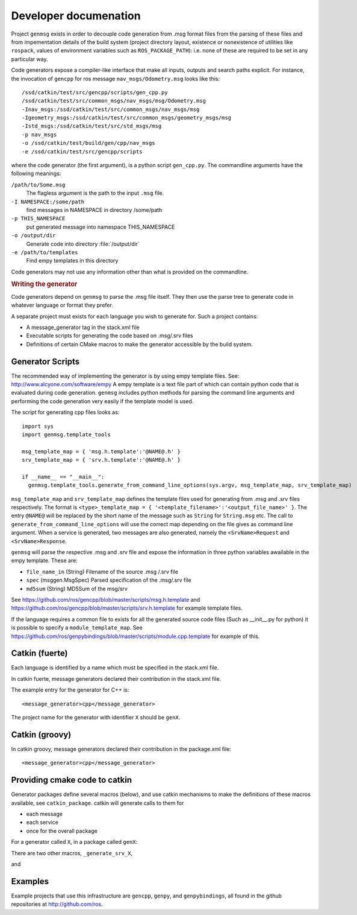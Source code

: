 Developer documenation
======================

Project ``genmsg`` exists in order to decouple code generation from
.msg format files from the parsing of these files and from
impementation details of the build system (project directory layout,
existence or nonexistence of utilities like ``rospack``, values of
environment variables such as ``ROS_PACKAGE_PATH``): i.e. none of
these are required to be set in any particular way.

Code generators expose a compiler-like interface that make all inputs,
outputs and search paths explicit.  For instance, the invocation of
``gencpp`` for ros message ``nav_msgs/Odometry.msg`` looks like this::

  /ssd/catkin/test/src/gencpp/scripts/gen_cpp.py
  /ssd/catkin/test/src/common_msgs/nav_msgs/msg/Odometry.msg
  -Inav_msgs:/ssd/catkin/test/src/common_msgs/nav_msgs/msg
  -Igeometry_msgs:/ssd/catkin/test/src/common_msgs/geometry_msgs/msg
  -Istd_msgs:/ssd/catkin/test/src/std_msgs/msg
  -p nav_msgs
  -o /ssd/catkin/test/build/gen/cpp/nav_msgs
  -e /ssd/catkin/test/src/gencpp/scripts

where the code generator (the first argument), is a python script
``gen_cpp.py``.  The commandline arguments have the following
meanings:

``/path/to/Some.msg``
     The flagless argument is the path to the
     input ``.msg`` file.

``-I NAMESPACE:/some/path``
     find messages in NAMESPACE in directory /some/path

``-p THIS_NAMESPACE``
     put generated message into namespace THIS_NAMESPACE

``-o /output/dir``
     Generate code into directory :file:`/output/dir`

``-e /path/to/templates``
     Find empy templates in this directory


Code generators may not use any information other than what is
provided on the commandline.


.. rubric:: Writing the generator

Code generators depend on ``genmsg`` to parse the .msg file itself.
They then use the parse tree to generate code in whatever language or
format they prefer.

A separate project must exists for each language you wish to generate for.
Such a project contains:

* A message_generator tag in the stack.xml file
* Executable scripts for generating the code based on .msg/.srv files
* Definitions of certain CMake macros to make the generator accessible by the build system.

Generator Scripts
~~~~~~~~~~~~~~~~~

The recommended way of implementing the generator is by using empy
template files. See: http://www.alcyone.com/software/empy A empy
template is a text file part of which can contain python code that is
evaluated during code generation.  ``genmsg`` includes python methods
for parsing the command line arguments and performing the code
generation very easily if the template model is used.

The script for generating cpp files looks as::

  import sys
  import genmsg.template_tools

  msg_template_map = { 'msg.h.template':'@NAME@.h' }
  srv_template_map = { 'srv.h.template':'@NAME@.h' }

  if __name__ == "__main__":
    genmsg.template_tools.generate_from_command_line_options(sys.argv, msg_template_map, srv_template_map)

``msg_template_map`` and ``srv_template_map`` defines the template
files used for generating from .msg and .srv files respectively.  The
format is ``<type>_template_map = {
'<template_filename>':'<output_file_name>' }``.  The entry ``@NAME@``
will be replaced by the short name of the message such as ``String``
for ``String.msg`` etc.  The call to
``generate_from_command_line_options`` will use the correct map
depending on the file gives as command line argument.  When a service
is generated, two messages are also generated, namely the
``<SrvName>Request`` and ``<SrvName>Response``.

``genmsg`` will parse the respective .msg and .srv file and expose the
information in three python variables awailable in the empy template.
These are:

* ``file_name_in`` (String) Filename of the source .msg /.srv file
* ``spec`` (msggen.MsgSpec) Parsed specification of the .msg/.srv file
* ``md5sum`` (String) MD5Sum of the msg/srv

See https://github.com/ros/gencpp/blob/master/scripts/msg.h.template
and https://github.com/ros/gencpp/blob/master/scripts/srv.h.template
for example template files.

If the language requires a common file to exists for all the generated
source code files (Such as __init__.py for python) it is possible to
specify a ``module_template_map``.  See
https://github.com/ros/genpybindings/blob/master/scripts/module.cpp.template
for example of this.


Catkin (fuerte)
~~~~~~~~~~~~~~~
Each language is identified by a name which must be specified in the stack.xml file.

In catkin fuerte, message generators declared their contribution in the stack.xml file.

The example entry for the generator for C++ is::

  <message_generator>cpp</message_generator>

The project name for the generator with identifier ``X`` should be ``genX``.

Catkin (groovy)
~~~~~~~~~~~~~~~
In catkin groovy, message generators declared their contribution in the package.xml file::

  <message_generator>cpp</message_generator>

Providing cmake code to catkin
~~~~~~~~~~~~~~~~~~~~~~~~~~~~~~

Generator packages define several macros (below), and use catkin
mechanisms to make the definitions of these macros available, see
``catkin_package``.  catkin will generate calls to them for

* each message
* each service
* once for the overall package

For a generator called ``X``, in a package called ``genX``:

.. cmake:macro:: _generate_msg_X(PACKAGE MESSAGE IFLAGS MSG_DEPS OUTDIR)

   :param PACKAGE: name of package that the generated message MESSAGE
                   is found in.
   :param MESSAGE: full path to ``.msg`` file
   :param IFLAGS: a list of flags in ``-I<package>:/path`` format
   :param MSG_DEPS: a list of ``.msg`` files on which this message depends
   :param OUTDIR: destination directory for generated files

There are two other macros, ``_generate_srv_X``,

.. cmake:macro:: _generate_srv_X(PACKAGE SERVICE IFLAGS MSG_DEPS OUTDIR)

   :param PACKAGE: name of package that the generated message MESSAGE
                   is found in.

   :param SERVICE: full path to ``.srv`` file

   :param IFLAGS: a list of flags in ``-I<package>:/path`` format

   :param MSG_DEPS: a list of ``.msg`` files on which this message
          depends

   :param OUTDIR: destination directory for generated files

and

.. cmake:macro:: _generate_module_X(PACKAGE OUTDIR GENERATED_FILES)

   :param PACKAGE:  name of package

   :param OUTDIR:  destination directory

   :param GENERATED_FILES: Files that were generated (from messages
                           and services) for this package.  Usually
                           used to pass to the ``DEPENDS`` option of
                           cmake's ``add_custom_command()``

   Generate any "module" code necessary, e.g. ``__init__.py`` for
   python or ``module.cpp`` for boost.python bindings.



Examples
~~~~~~~~

Example projects that use this infrastructure are ``gencpp``,
``genpy``, and ``genpybindings``, all found in the github repositories
at http://github.com/ros.

